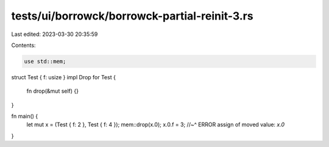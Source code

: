tests/ui/borrowck/borrowck-partial-reinit-3.rs
==============================================

Last edited: 2023-03-30 20:35:59

Contents:

.. code-block:: rs

    use std::mem;

struct Test { f: usize }
impl Drop for Test {
    fn drop(&mut self) {}
}

fn main() {
    let mut x = (Test { f: 2 }, Test { f: 4 });
    mem::drop(x.0);
    x.0.f = 3;
    //~^ ERROR assign of moved value: `x.0`
}


